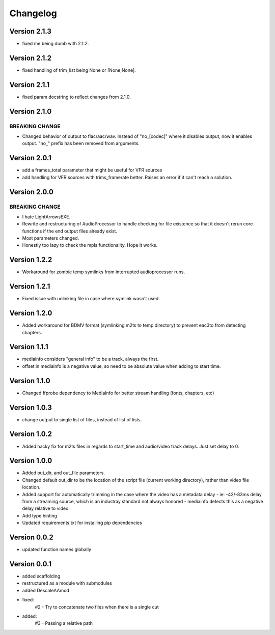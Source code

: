 =========
Changelog
=========

Version 2.1.3
===========

- fixed me being dumb with 2.1.2.

Version 2.1.2
===========

- fixed handling of trim_list being None or [None,None].

Version 2.1.1
===========

- fixed param docstring to reflect changes from 2.1.0.

Version 2.1.0
===========

BREAKING CHANGE
---------------
- Changed behavior of output to flac/aac/wav. Instead of "no_[codec]" where it disables output, now it enables output. "no_" prefix has been removed from arguments.

Version 2.0.1
===========

- add a frames_total parameter that might be useful for VFR sources
- add handling for VFR sources with trims_framerate better. Raises an error if it can't reach a solution.

Version 2.0.0
===========

BREAKING CHANGE
---------------
- I hate LightArrowsEXE.
- Rewrite and restructuring of AudioProcessor to handle checking for file existence so that it doesn't rerun core functions if the end output files already exist.
- Most parameters changed. 
- Honestly too lazy to check the mpls functionality. Hope it works.

Version 1.2.2
===========

- Workaround for zombie temp symlinks from interrupted audioprocessor runs.

Version 1.2.1
===========

- Fixed issue with unlinking file in case where symlink wasn't used.

Version 1.2.0
===========

- Added workaround for BDMV format (symlinking m2ts to temp directory) to prevent eac3to from detecting chapters.

Version 1.1.1
===========

- mediainfo considers "general info" to be a track, always the first. 
- offset in mediainfo is a negative value, so need to be absolute value when adding to start time.

Version 1.1.0
===========

- Changed ffprobe dependency to MediaInfo for better stream handling (fonts, chapters, etc)

Version 1.0.3
===========

- change output to single list of files, instead of list of lists.

Version 1.0.2
===========

- Added hacky fix for m2ts files in regards to start_time and audio/video track delays. Just set delay to 0.

Version 1.0.0
===========

- Added out_dir, and out_file parameters. 
- Changed default out_dir to be the location of the script file (current working directory), rather than video file location.
- Added support for automatically trimming in the case where the video has a metadata delay 
  - ie: -42/-83ms delay from a streaming source, which is an industray standard not always honored
  - mediainfo detects this as a negative delay relative to video
- Add type hinting
- Updated requirements.txt for installing pip dependencies

Version 0.0.2
===========

- updated function names globally

Version 0.0.1
===========

- added scaffolding
- restructured as a module with submodules
- added DescaleAAmod
- fixed: 
    #2 - Try to concatenate two files when there is a single cut
- added:
    #3 - Passing a relative path
